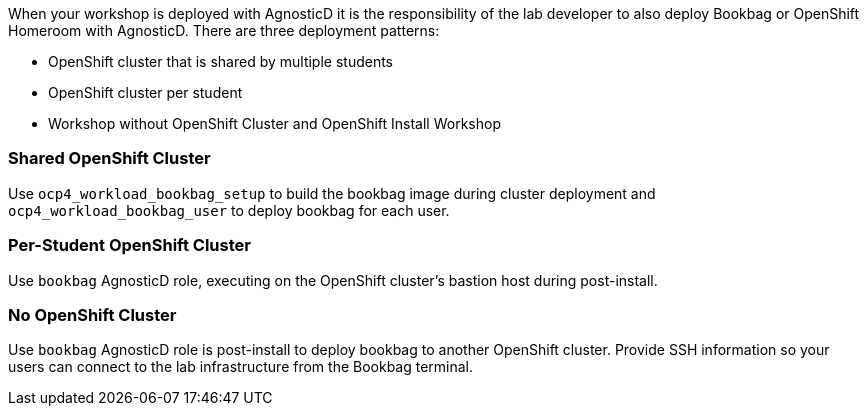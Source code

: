 :markup-in-source: verbatim,attributes,quotes

When your workshop is deployed with AgnosticD it is the responsibility of the lab developer to also deploy Bookbag or OpenShift Homeroom with AgnosticD.
There are three deployment patterns:

* OpenShift cluster that is shared by multiple students

* OpenShift cluster per student

* Workshop without OpenShift Cluster and OpenShift Install Workshop

=== Shared OpenShift Cluster

Use `ocp4_workload_bookbag_setup` to build the bookbag image during cluster deployment and `ocp4_workload_bookbag_user` to deploy bookbag for each user.

=== Per-Student OpenShift Cluster

Use `bookbag` AgnosticD role, executing on the OpenShift cluster's bastion host during post-install.

=== No OpenShift Cluster

Use `bookbag` AgnosticD role is post-install to deploy bookbag to another OpenShift cluster.
Provide SSH information so your users can connect to the lab infrastructure from the Bookbag terminal.
